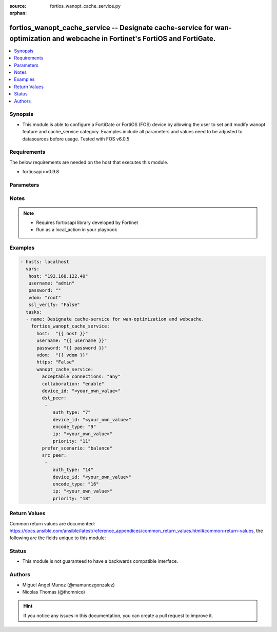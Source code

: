 :source: fortios_wanopt_cache_service.py

:orphan:

.. _fortios_wanopt_cache_service:

fortios_wanopt_cache_service -- Designate cache-service for wan-optimization and webcache in Fortinet's FortiOS and FortiGate.
++++++++++++++++++++++++++++++++++++++++++++++++++++++++++++++++++++++++++++++++++++++++++++++++++++++++++++++++++++++++++++++

.. versionadded:: 2.9

.. contents::
   :local:
   :depth: 1


Synopsis
--------
- This module is able to configure a FortiGate or FortiOS (FOS) device by allowing the user to set and modify wanopt feature and cache_service category. Examples include all parameters and values need to be adjusted to datasources before usage. Tested with FOS v6.0.5


Requirements
------------
The below requirements are needed on the host that executes this module.

- fortiosapi>=0.9.8


Parameters
----------

.. raw:: html

    <ul>

    <li><span class="li-head">host</span> - FortiOS or FortiGate IP address. <span class="li-normal">type: str</span> <span class="li-required">required: false</span></li>
    <li><span class="li-head">username</span> - FortiOS or FortiGate username. <span class="li-normal">type: str</span> <span class="li-required">required: false</span></li>
    <li><span class="li-head">password</span> - FortiOS or FortiGate password. <span class="li-normal">type: str</span> <span class="li-normal">default: ""</span></li>
    <li><span class="li-head">vdom</span> - Virtual domain, among those defined previously. A vdom is a virtual instance of the FortiGate that can be configured and used as a different unit. <span class="li-normal">type: str</span> <span class="li-normal">default: root</span></li>
    <li><span class="li-head">https</span> - Indicates if the requests towards FortiGate must use HTTPS protocol. <span class="li-normal">type: bool</span> <span class="li-normal">default: true</span></li>
    <li><span class="li-head">ssl_verify</span> - Ensures FortiGate certificate must be verified by a proper CA. <span class="li-normal">type: bool</span> <span class="li-normal">default: true</span></li>
    <li><span class="li-head">wanopt_cache_service</span> - Designate cache-service for wan-optimization and webcache. <span class="li-normal">default: null</span> <span class="li-normal">type: dict</span></li>
            <ul class="ul-self">

            <li><span class="li-head">acceptable_connections</span> - Set strategy when accepting cache collaboration connection. <span class="li-normal">type: str</span> <span class="li-normal">choices: any,  peers</span></li>
            <li><span class="li-head">collaboration</span> - Enable/disable cache-collaboration between cache-service clusters. <span class="li-normal">type: str</span> <span class="li-normal">choices: enable,  disable</span></li>
            <li><span class="li-head">device_id</span> - Set identifier for this cache device. <span class="li-normal">type: str</span></li>
            <li><span class="li-head">dst_peer</span> - Modify cache-service destination peer list. <span class="li-normal">type: list</span></li>
                    <ul class="ul-self">

                    <li><span class="li-head">auth_type</span> - Set authentication type for this peer. <span class="li-normal">type: int</span></li>
                    <li><span class="li-head">device_id</span> - Device ID of this peer. <span class="li-normal">type: str</span></li>
                    <li><span class="li-head">encode_type</span> - Set encode type for this peer. <span class="li-normal">type: int</span></li>
                    <li><span class="li-head">ip</span> - Set cluster IP address of this peer. <span class="li-normal">type: str</span></li>
                    <li><span class="li-head">priority</span> - Set priority for this peer. <span class="li-normal">type: int</span>
                    </ul>

            <li><span class="li-head">prefer_scenario</span> - Set the preferred cache behavior towards the balance between latency and hit-ratio. <span class="li-normal">type: str</span> <span class="li-normal">choices: balance,  prefer-speed,  prefer-cache</span></li>
            <li><span class="li-head">src_peer</span> - Modify cache-service source peer list. <span class="li-normal">type: list</span></li>
                    <ul class="ul-self">

                    <li><span class="li-head">auth_type</span> - Set authentication type for this peer. <span class="li-normal">type: int</span></li>
                    <li><span class="li-head">device_id</span> - Device ID of this peer. <span class="li-normal">type: str</span></li>
                    <li><span class="li-head">encode_type</span> - Set encode type for this peer. <span class="li-normal">type: int</span></li>
                    <li><span class="li-head">ip</span> - Set cluster IP address of this peer. <span class="li-normal">type: str</span></li>
                    <li><span class="li-head">priority</span> - Set priority for this peer. <span class="li-normal">type: int</span>
                    </ul>

            </ul>

    </ul>




Notes
-----

.. note::


   - Requires fortiosapi library developed by Fortinet

   - Run as a local_action in your playbook



Examples
--------

.. code-block:: yaml+jinja

    - hosts: localhost
      vars:
       host: "192.168.122.40"
       username: "admin"
       password: ""
       vdom: "root"
       ssl_verify: "False"
      tasks:
      - name: Designate cache-service for wan-optimization and webcache.
        fortios_wanopt_cache_service:
          host:  "{{ host }}"
          username: "{{ username }}"
          password: "{{ password }}"
          vdom:  "{{ vdom }}"
          https: "False"
          wanopt_cache_service:
            acceptable_connections: "any"
            collaboration: "enable"
            device_id: "<your_own_value>"
            dst_peer:
             -
                auth_type: "7"
                device_id: "<your_own_value>"
                encode_type: "9"
                ip: "<your_own_value>"
                priority: "11"
            prefer_scenario: "balance"
            src_peer:
             -
                auth_type: "14"
                device_id: "<your_own_value>"
                encode_type: "16"
                ip: "<your_own_value>"
                priority: "18"



Return Values
-------------
Common return values are documented: https://docs.ansible.com/ansible/latest/reference_appendices/common_return_values.html#common-return-values, the following are the fields unique to this module:

.. raw:: html

    <ul>

    <li><span class="li-return">build</span> - Build number of the fortigate image <span class="li-normal">returned: always</span> <span class="li-normal">type: str</span> <span class="li-normal">sample: '1547'</span></li>
    <li><span class="li-return">http_method</span> - Last method used to provision the content into FortiGate <span class="li-normal">returned: always</span> <span class="li-normal">type: str</span> <span class="li-normal">sample: 'PUT'</span></li>
    <li><span class="li-return">http_status</span> - Last result given by FortiGate on last operation applied <span class="li-normal">returned: always</span> <span class="li-normal">type: str</span> <span class="li-normal">sample: 200</span></li>
    <li><span class="li-return">mkey</span> - Master key (id) used in the last call to FortiGate <span class="li-normal">returned: success</span> <span class="li-normal">type: str</span> <span class="li-normal">sample: id</span></li>
    <li><span class="li-return">name</span> - Name of the table used to fulfill the request <span class="li-normal">returned: always</span> <span class="li-normal">type: str</span> <span class="li-normal">sample: urlfilter</span></li>
    <li><span class="li-return">path</span> - Path of the table used to fulfill the request <span class="li-normal">returned: always</span> <span class="li-normal">type: str</span> <span class="li-normal">sample: webfilter</span></li>
    <li><span class="li-return">revision</span> - Internal revision number <span class="li-normal">returned: always</span> <span class="li-normal">type: str</span> <span class="li-normal">sample: 17.0.2.10658</span></li>
    <li><span class="li-return">serial</span> - Serial number of the unit <span class="li-normal">returned: always</span> <span class="li-normal">type: str</span> <span class="li-normal">sample: FGVMEVYYQT3AB5352</span></li>
    <li><span class="li-return">status</span> - Indication of the operation's result <span class="li-normal">returned: always</span> <span class="li-normal">type: str</span> <span class="li-normal">sample: success</span></li>
    <li><span class="li-return">vdom</span> - Virtual domain used <span class="li-normal">returned: always</span> <span class="li-normal">type: str</span> <span class="li-normal">sample: root</span></li>
    <li><span class="li-return">version</span> - Version of the FortiGate <span class="li-normal">returned: always</span> <span class="li-normal">type: str</span> <span class="li-normal">sample: v5.6.3</span></li>
    </ul>



Status
------

- This module is not guaranteed to have a backwards compatible interface.



Authors
-------

- Miguel Angel Munoz (@mamunozgonzalez)
- Nicolas Thomas (@thomnico)



.. hint::
    If you notice any issues in this documentation, you can create a pull request to improve it.